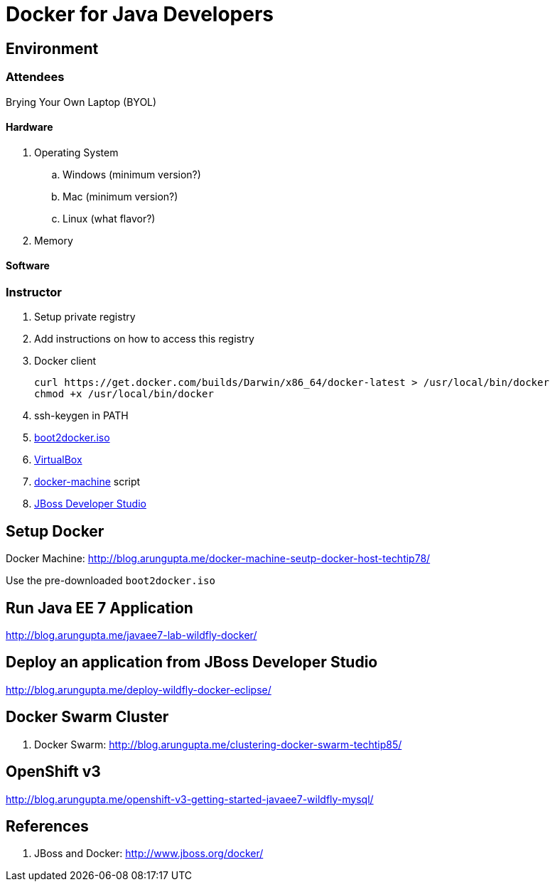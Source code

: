 # Docker for Java Developers

## Environment

### Attendees

Brying Your Own Laptop (BYOL)

#### Hardware

. Operating System
.. Windows (minimum version?)
.. Mac (minimum version?)
.. Linux (what flavor?)
. Memory

#### Software

### Instructor

. Setup private registry
. Add instructions on how to access this registry

. Docker client
+
[source, text]
----
curl https://get.docker.com/builds/Darwin/x86_64/docker-latest > /usr/local/bin/docker
chmod +x /usr/local/bin/docker
----
+
. ssh-keygen in PATH
. https://github.com/boot2docker/boot2docker/releases[boot2docker.iso]
. https://www.virtualbox.org/wiki/Downloads[VirtualBox]
. https://docs.docker.com/machine/#installation[docker-machine] script
. http://www.jboss.org/download-manager/file/jboss-devstudio-8.1.0.GA-jar_universal.jar[JBoss Developer Studio]

## Setup Docker

Docker Machine: http://blog.arungupta.me/docker-machine-seutp-docker-host-techtip78/

Use the pre-downloaded `boot2docker.iso`

## Run Java EE 7 Application

http://blog.arungupta.me/javaee7-lab-wildfly-docker/

## Deploy an application from JBoss Developer Studio

http://blog.arungupta.me/deploy-wildfly-docker-eclipse/

## Docker Swarm Cluster

. Docker Swarm: http://blog.arungupta.me/clustering-docker-swarm-techtip85/

## OpenShift v3

http://blog.arungupta.me/openshift-v3-getting-started-javaee7-wildfly-mysql/

## References

. JBoss and Docker: http://www.jboss.org/docker/


